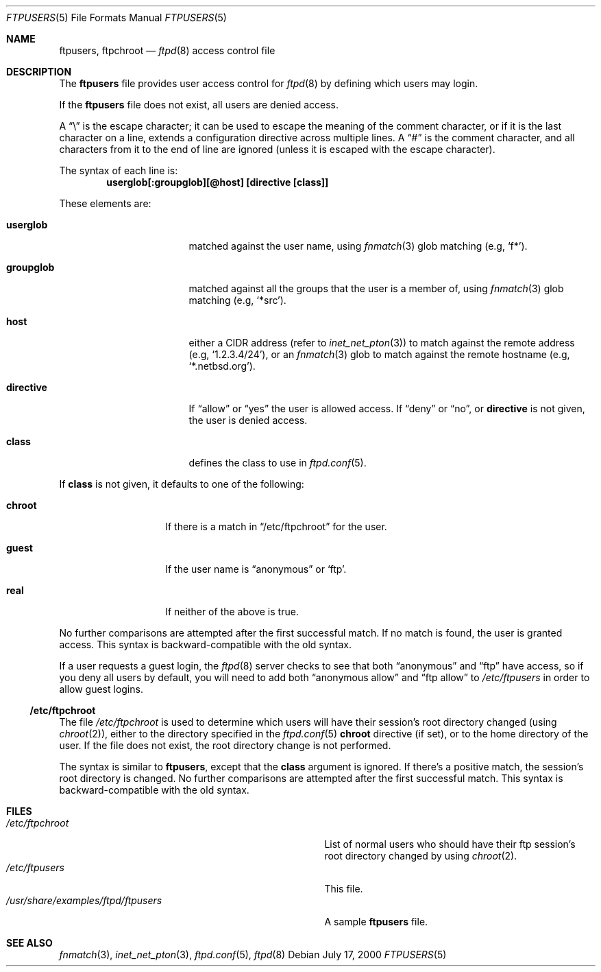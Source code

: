 .\"	$NetBSD: ftpusers.5,v 1.13 2001/12/01 16:24:24 wiz Exp $
.\"
.\" Copyright (c) 1997-2001 The NetBSD Foundation, Inc.
.\" All rights reserved.
.\"
.\" This code is derived from software contributed to The NetBSD Foundation
.\" by Luke Mewburn.
.\"
.\" Redistribution and use in source and binary forms, with or without
.\" modification, are permitted provided that the following conditions
.\" are met:
.\" 1. Redistributions of source code must retain the above copyright
.\"    notice, this list of conditions and the following disclaimer.
.\" 2. Redistributions in binary form must reproduce the above copyright
.\"    notice, this list of conditions and the following disclaimer in the
.\"    documentation and/or other materials provided with the distribution.
.\" 3. All advertising materials mentioning features or use of this software
.\"    must display the following acknowledgement:
.\"        This product includes software developed by the NetBSD
.\"        Foundation, Inc. and its contributors.
.\" 4. Neither the name of The NetBSD Foundation nor the names of its
.\"    contributors may be used to endorse or promote products derived
.\"    from this software without specific prior written permission.
.\"
.\" THIS SOFTWARE IS PROVIDED BY THE NETBSD FOUNDATION, INC. AND CONTRIBUTORS
.\" ``AS IS'' AND ANY EXPRESS OR IMPLIED WARRANTIES, INCLUDING, BUT NOT LIMITED
.\" TO, THE IMPLIED WARRANTIES OF MERCHANTABILITY AND FITNESS FOR A PARTICULAR
.\" PURPOSE ARE DISCLAIMED.  IN NO EVENT SHALL THE FOUNDATION OR CONTRIBUTORS
.\" BE LIABLE FOR ANY DIRECT, INDIRECT, INCIDENTAL, SPECIAL, EXEMPLARY, OR
.\" CONSEQUENTIAL DAMAGES (INCLUDING, BUT NOT LIMITED TO, PROCUREMENT OF
.\" SUBSTITUTE GOODS OR SERVICES; LOSS OF USE, DATA, OR PROFITS; OR BUSINESS
.\" INTERRUPTION) HOWEVER CAUSED AND ON ANY THEORY OF LIABILITY, WHETHER IN
.\" CONTRACT, STRICT LIABILITY, OR TORT (INCLUDING NEGLIGENCE OR OTHERWISE)
.\" ARISING IN ANY WAY OUT OF THE USE OF THIS SOFTWARE, EVEN IF ADVISED OF THE
.\" POSSIBILITY OF SUCH DAMAGE.
.\"
.\"	$FreeBSD$
.\"
.\"
.Dd July 17, 2000
.Dt FTPUSERS 5
.Os
.Sh NAME
.Nm ftpusers ,
.Nm ftpchroot
.Nd
.Xr ftpd 8
access control file
.Sh DESCRIPTION
The
.Nm
file provides user access control for
.Xr ftpd 8
by defining which users may login.
.Pp
If the
.Nm
file does not exist, all users are denied access.
.Pp
A
.Dq \e
is the escape character; it can be used to escape the meaning of the
comment character, or if it is the last character on a line, extends
a configuration directive across multiple lines.
A
.Dq #
is the comment character, and all characters from it to the end of
line are ignored (unless it is escaped with the escape character).
.Pp
The syntax of each line is:
.Dl userglob[:groupglob][@host] [directive [class]]
.Pp
These elements are:
.Bl -tag -width "groupglob" -offset indent
.It Sy userglob
matched against the user name, using
.Xr fnmatch 3
glob matching
(e.g,
.Sq f* ) .
.It Sy groupglob
matched against all the groups that the user is a member of, using
.Xr fnmatch 3
glob matching
(e.g,
.Sq *src ) .
.It Sy host
either a CIDR address (refer to
.Xr inet_net_pton 3 )
to match against the remote address
(e.g,
.Sq 1.2.3.4/24 ) ,
or an
.Xr fnmatch 3
glob to match against the remote hostname
(e.g,
.Sq *.netbsd.org ) .
.It Sy directive
If
.Dq allow
or
.Dq yes
the user is allowed access.
If
.Dq deny
or
.Dq no ,
or
.Sy directive
is not given, the user is denied access.
.It Sy class
defines the class to use in
.Xr ftpd.conf 5 .
.El
.Pp
If
.Sy class
is not given, it defaults to one of the following:
.Bl -tag -width "chroot" -offset indent
.It Sy chroot
If there is a match in
.Sx /etc/ftpchroot
for the user.
.It Sy guest
If the user name is
.Dq anonymous
or
.Sq ftp .
.It Sy real
If neither of the above is true.
.El
.Pp
No further comparisons are attempted after the first successful match.
If no match is found, the user is granted access.
This syntax is backward-compatible with the old syntax.
.Pp
If a user requests a guest login, the
.Xr ftpd 8
server checks to see that
both
.Dq anonymous
and
.Dq ftp
have access, so if you deny all users by default, you will need to add both
.Dq "anonymous allow"
and
.Dq "ftp allow"
to
.Pa /etc/ftpusers
in order to allow guest logins.
.Ss /etc/ftpchroot
The file
.Pa /etc/ftpchroot
is used to determine which users will have their session's root directory
changed (using
.Xr chroot 2 ) ,
either to the directory specified in the
.Xr ftpd.conf 5
.Sy chroot
directive (if set),
or to the home directory of the user.
If the file does not exist, the root directory change is not performed.
.Pp
The syntax is similar to
.Nm ,
except that the
.Sy class
argument is ignored.
If there's a positive match, the session's root directory is changed.
No further comparisons are attempted after the first successful match.
This syntax is backward-compatible with the old syntax.
.Sh FILES
.Bl -tag -width /usr/share/examples/ftpd/ftpusers -compact
.It Pa /etc/ftpchroot
List of normal users who should have their ftp session's root directory
changed by using
.Xr chroot 2 .
.It Pa /etc/ftpusers
This file.
.It Pa /usr/share/examples/ftpd/ftpusers
A sample
.Nm
file.
.El
.Sh SEE ALSO
.Xr fnmatch 3 ,
.Xr inet_net_pton 3 ,
.Xr ftpd.conf 5 ,
.Xr ftpd 8
